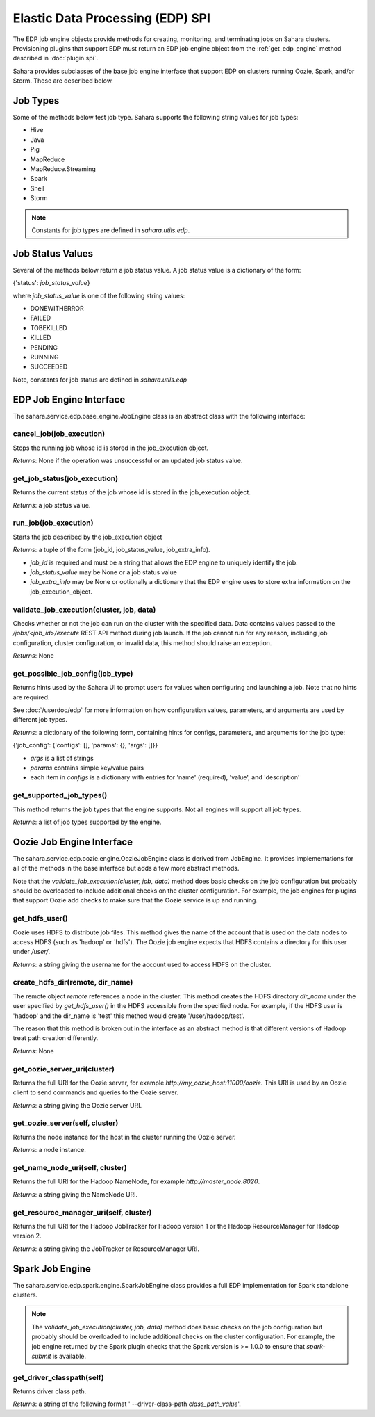 Elastic Data Processing (EDP) SPI
=================================

The EDP job engine objects provide methods for creating, monitoring, and
terminating jobs on Sahara clusters. Provisioning plugins that support EDP
must return an EDP job engine object from the :ref:`get_edp_engine` method
described in :doc:`plugin.spi`.

Sahara provides subclasses of the base job engine interface that support EDP
on clusters running Oozie, Spark, and/or Storm. These are described below.

.. _edp_spi_job_types:

Job Types
---------

Some of the methods below test job type. Sahara supports the following string
values for job types:

* Hive
* Java
* Pig
* MapReduce
* MapReduce.Streaming
* Spark
* Shell
* Storm

.. note::
    Constants for job types are defined in *sahara.utils.edp*.

Job Status Values
------------------------

Several of the methods below return a job status value. A job status value is
a dictionary of the form:

{'status': *job_status_value*}

where *job_status_value* is one of the following string values:

* DONEWITHERROR
* FAILED
* TOBEKILLED
* KILLED
* PENDING
* RUNNING
* SUCCEEDED

Note, constants for job status are defined in *sahara.utils.edp*

EDP Job Engine Interface
------------------------

The sahara.service.edp.base_engine.JobEngine class is an
abstract class with the following interface:


cancel_job(job_execution)
~~~~~~~~~~~~~~~~~~~~~~~~~

Stops the running job whose id is stored in the job_execution object.

*Returns*: None if the operation was unsuccessful or an updated job status
value.

get_job_status(job_execution)
~~~~~~~~~~~~~~~~~~~~~~~~~~~~~

Returns the current status of the job whose id is stored in the job_execution
object.

*Returns*: a job status value.


run_job(job_execution)
~~~~~~~~~~~~~~~~~~~~~~

Starts the job described by the job_execution object

*Returns*: a tuple of the form (job_id, job_status_value, job_extra_info).

* *job_id* is required and must be a string that allows the EDP engine to
  uniquely identify the job.
* *job_status_value* may be None or a job status value
* *job_extra_info* may be None or optionally a dictionary that the EDP engine
  uses to store extra information on the job_execution_object.


validate_job_execution(cluster, job, data)
~~~~~~~~~~~~~~~~~~~~~~~~~~~~~~~~~~~~~~~~~~

Checks whether or not the job can run on the cluster with the specified data.
Data contains values passed to the */jobs/<job_id>/execute* REST API method
during job launch. If the job cannot run for any reason, including job
configuration, cluster configuration, or invalid data, this method should
raise an exception.

*Returns*: None

get_possible_job_config(job_type)
~~~~~~~~~~~~~~~~~~~~~~~~~~~~~~~~~

Returns hints used by the Sahara UI to prompt users for values when
configuring and launching a job. Note that no hints are required.

See :doc:`/userdoc/edp` for more information on how configuration values,
parameters, and arguments are used by different job types.

*Returns*: a dictionary of the following form, containing hints for configs,
parameters, and arguments for the job type:

{'job_config': {'configs': [], 'params': {}, 'args': []}}

* *args* is a list of strings
* *params* contains simple key/value pairs
* each item in *configs* is a dictionary with entries
  for 'name' (required), 'value', and 'description'


get_supported_job_types()
~~~~~~~~~~~~~~~~~~~~~~~~~

This method returns the job types that the engine supports. Not all engines
will support all job types.

*Returns*: a list of job types supported by the engine.

Oozie Job Engine Interface
--------------------------

The sahara.service.edp.oozie.engine.OozieJobEngine class is derived from
JobEngine. It provides implementations for all of the methods in the base
interface but adds a few more abstract methods.

Note that the *validate_job_execution(cluster, job, data)* method does basic
checks on the job configuration but probably should be overloaded to include
additional checks on the cluster configuration. For example, the job engines
for plugins that support Oozie add checks to make sure that the Oozie service
is up and running.


get_hdfs_user()
~~~~~~~~~~~~~~~

Oozie uses HDFS to distribute job files. This method gives the name of the
account that is used on the data nodes to access HDFS (such as 'hadoop' or
'hdfs'). The Oozie job engine expects that HDFS contains a directory for this
user under */user/*.

*Returns*: a string giving the username for the account used to access HDFS on
the cluster.


create_hdfs_dir(remote, dir_name)
~~~~~~~~~~~~~~~~~~~~~~~~~~~~~~~~~

The remote object *remote* references a node in the cluster.  This method
creates the HDFS directory *dir_name* under the user specified by
*get_hdfs_user()* in the HDFS accessible from the specified node. For example,
if the HDFS user is 'hadoop' and the dir_name is 'test' this method would
create '/user/hadoop/test'.

The reason that this method is broken out in the interface as an abstract
method is that different versions of Hadoop treat path creation differently.

*Returns*: None


get_oozie_server_uri(cluster)
~~~~~~~~~~~~~~~~~~~~~~~~~~~~~

Returns the full URI for the Oozie server, for example
*http://my_oozie_host:11000/oozie*.  This URI is used by an Oozie client to
send commands and queries to the Oozie server.

*Returns*: a string giving the Oozie server URI.


get_oozie_server(self, cluster)
~~~~~~~~~~~~~~~~~~~~~~~~~~~~~~~

Returns the node instance for the host in the cluster running the Oozie
server.

*Returns*: a node instance.


get_name_node_uri(self, cluster)
~~~~~~~~~~~~~~~~~~~~~~~~~~~~~~~~

Returns the full URI for the Hadoop NameNode, for example
*http://master_node:8020*.

*Returns*: a string giving the NameNode URI.

get_resource_manager_uri(self, cluster)
~~~~~~~~~~~~~~~~~~~~~~~~~~~~~~~~~~~~~~~

Returns the full URI for the Hadoop JobTracker for Hadoop version 1 or the
Hadoop ResourceManager for Hadoop version 2.

*Returns*: a string giving the JobTracker or ResourceManager URI.

Spark Job Engine
----------------

The sahara.service.edp.spark.engine.SparkJobEngine class provides a full EDP
implementation for Spark standalone clusters.

.. note::
    The *validate_job_execution(cluster, job, data)* method does basic
    checks on the job configuration but probably should be overloaded to
    include additional checks on the cluster configuration. For example, the
    job engine returned by the Spark plugin checks that the Spark version is
    >= 1.0.0 to ensure that *spark-submit* is available.

get_driver_classpath(self)
~~~~~~~~~~~~~~~~~~~~~~~~~~

Returns driver class path.

*Returns*: a string of the following format ' --driver-class-path
*class_path_value*'.
